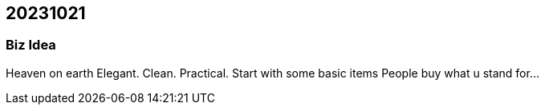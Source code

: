 == 20231021

=== Biz Idea

Heaven on earth
Elegant. Clean. Practical.
Start with some basic items
People buy what u stand for...

